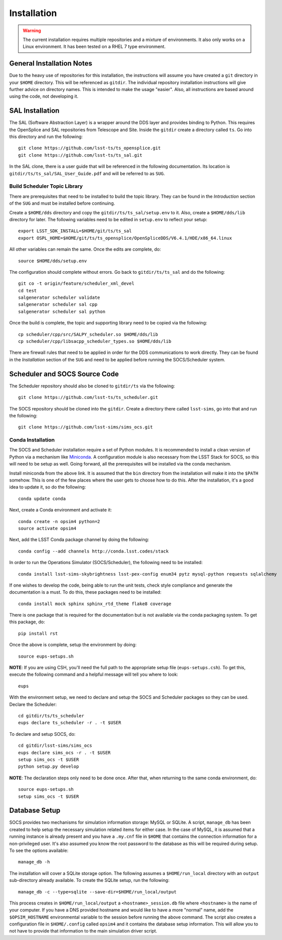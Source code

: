 ============
Installation
============

.. warning::

	The current installation requires multiple repositories and a mixture of environments. It also only works on a Linux environment. It has been tested on a RHEL 7 type environment.

General Installation Notes
--------------------------

Due to the heavy use of repositories for this installation, the instructions will assume you have created a ``git`` directory in your ``$HOME`` directory. This will be referenced as ``gitdir``. The individual repository installation instructions will give further advice on directory names. This is intended to make the usage "easier". Also, all instructions are based around using the code, not developing it.

SAL Installation
----------------

The SAL (Software Abstraction Layer) is a wrapper around the DDS layer and provides binding to Python. This requires the OpenSplice and SAL repositories from Telescope and Site. Inside the ``gitdir`` create a directory called ``ts``. Go into this directory and run the following::

	git clone https://github.com/lsst-ts/ts_opensplice.git
	git clone https://github.com/lsst-ts/ts_sal.git

In the SAL clone, there is a user guide that will be referenced in the following documentation. Its location is ``gitdir/ts/ts_sal/SAL_User_Guide.pdf`` and will be referred to as ``SUG``.

Build Scheduler Topic Library
~~~~~~~~~~~~~~~~~~~~~~~~~~~~~

There are prerequisites that need to be installed to build the topic library. They can be found in the *Introduction* section of the ``SUG`` and must be installed before continuing.

Create a ``$HOME/dds`` directory and copy the ``gitdir/ts/ts_sal/setup.env`` to it. Also, create a ``$HOME/dds/lib`` directory for later. The following variables need to be edited in ``setup.env`` to reflect your setup::

	export LSST_SDK_INSTALL=$HOME/git/ts/ts_sal
	export OSPL_HOME=$HOME/git/ts/ts_opensplice/OpenSpliceDDS/V6.4.1/HDE/x86_64.linux

All other variables can remain the same. Once the edits are complete, do::

	source $HOME/dds/setup.env

The configuration should complete without errors. Go back to ``gitdir/ts/ts_sal`` and do the following::

	git co -t origin/feature/scheduler_xml_devel
	cd test
	salgenerator scheduler validate
	salgenerator scheduler sal cpp
	salgenerator scheduler sal python

Once the build is complete, the topic and supporting library need to be copied via the following::

	cp scheduler/cpp/src/SALPY_scheduler.so $HOME/dds/lib
	cp scheduler/cpp/libsacpp_scheduler_types.so $HOME/dds/lib

There are firewall rules that need to be applied in order for the DDS communications to work directly. They can be found in the *Installation* section of the ``SUG`` and need to be applied before running the SOCS/Scheduler system.

Scheduler and SOCS Source Code
------------------------------

The Scheduler repository should also be cloned to ``gitdir/ts`` via the following::

	git clone https://github.com/lsst-ts/ts_scheduler.git

The SOCS repository should be cloned into the ``gitdir``. Create a directory there called ``lsst-sims``, go into that and run the following::

	git clone https://github.com/lsst-sims/sims_ocs.git

Conda Installation
~~~~~~~~~~~~~~~~~~

The SOCS and Scheduler installation require a set of Python modules. It is recommended to install a clean version of Python via a mechanism like 
`Miniconda <http://conda.pydata.org/miniconda.html>`_. A configuration module is also necessary from the LSST Stack for SOCS, so this will need to be setup as well. Going forward, all the prerequisites will be installed via the conda mechanism.

Install miniconda from the above link. It is assumed that the ``bin`` directory from the installation will make it into the ``$PATH`` somehow. This is one of the few places where the user gets to choose how to do this. After the installation, it's a good idea to update it, so do the following::

	conda update conda

Next, create a Conda environment and activate it::

	conda create -n opsim4 python=2
	source activate opsim4

Next, add the LSST Conda package channel by doing the following::

    conda config --add channels http://conda.lsst.codes/stack

In order to run the Operations Simulator (SOCS/Scheduler), the following need to be installed::

	conda install lsst-sims-skybrightness lsst-pex-config enum34 pytz mysql-python requests sqlalchemy

If one wishes to develop the code, being able to run the unit tests, check style compliance and generate the documentation is a must. To do this, these packages need to be installed::

	conda install mock sphinx sphinx_rtd_theme flake8 coverage

There is one package that is required for the documentation but is not available via the conda packaging system. To get this package, do::

	pip install rst

Once the above is complete, setup the environment by doing::

	source eups-setups.sh

**NOTE**: If you are using CSH, you'll need the full path to the appropriate setup file (``eups-setups.csh``). To get this, execute the following command and a helpful message will tell you where to look::

	eups

With the environment setup, we need to declare and setup the SOCS and Scheduler packages so they can be used. Declare the Scheduler::

	cd gitdir/ts/ts_scheduler
	eups declare ts_scheduler -r . -t $USER

To declare and setup SOCS, do::

	cd gitdir/lsst-sims/sims_ocs
	eups declare sims_ocs -r . -t $USER
	setup sims_ocs -t $USER
	python setup.py develop

**NOTE**: The declaration steps only need to be done once. After that, when returning to the same conda environment, do::

	source eups-setups.sh
	setup sims_ocs -t $USER

.. _installation-database:

Database Setup
--------------

SOCS provides two mechanisms for simulation information storage: MySQL or SQLite. A script, ``manage_db`` has been created to help setup the necessary simulation related items for either case. In the case of MySQL, it is assumed that a running instance is already present and you have a ``.my.cnf`` file in ``$HOME`` that contains the connection information for a non-privileged user. It's also assumed you know the root password to the database as this will be required during setup. To see the options available::

	manage_db -h

The installation will cover a SQLite storage option. The following assumes a ``$HOME/run_local`` directory with an ``output`` sub-directory already available. To create the SQLite setup, run the following::

	manage_db -c --type=sqlite --save-dir=$HOME/run_local/output

This process creates in ``$HOME/run_local/output`` a ``<hostname>_session.db`` file where ``<hostname>`` is the name of your computer. If you have a DNS provided hostname and would like to have a more "normal" name, add the ``$OPSIM_HOSTNAME`` environmental variable to the session before running the above command. The script also creates a configuration file in ``$HOME/.config`` called ``opsim4`` and it contains the database setup information. This will allow you to not have to provide that information to the main simulation driver script.